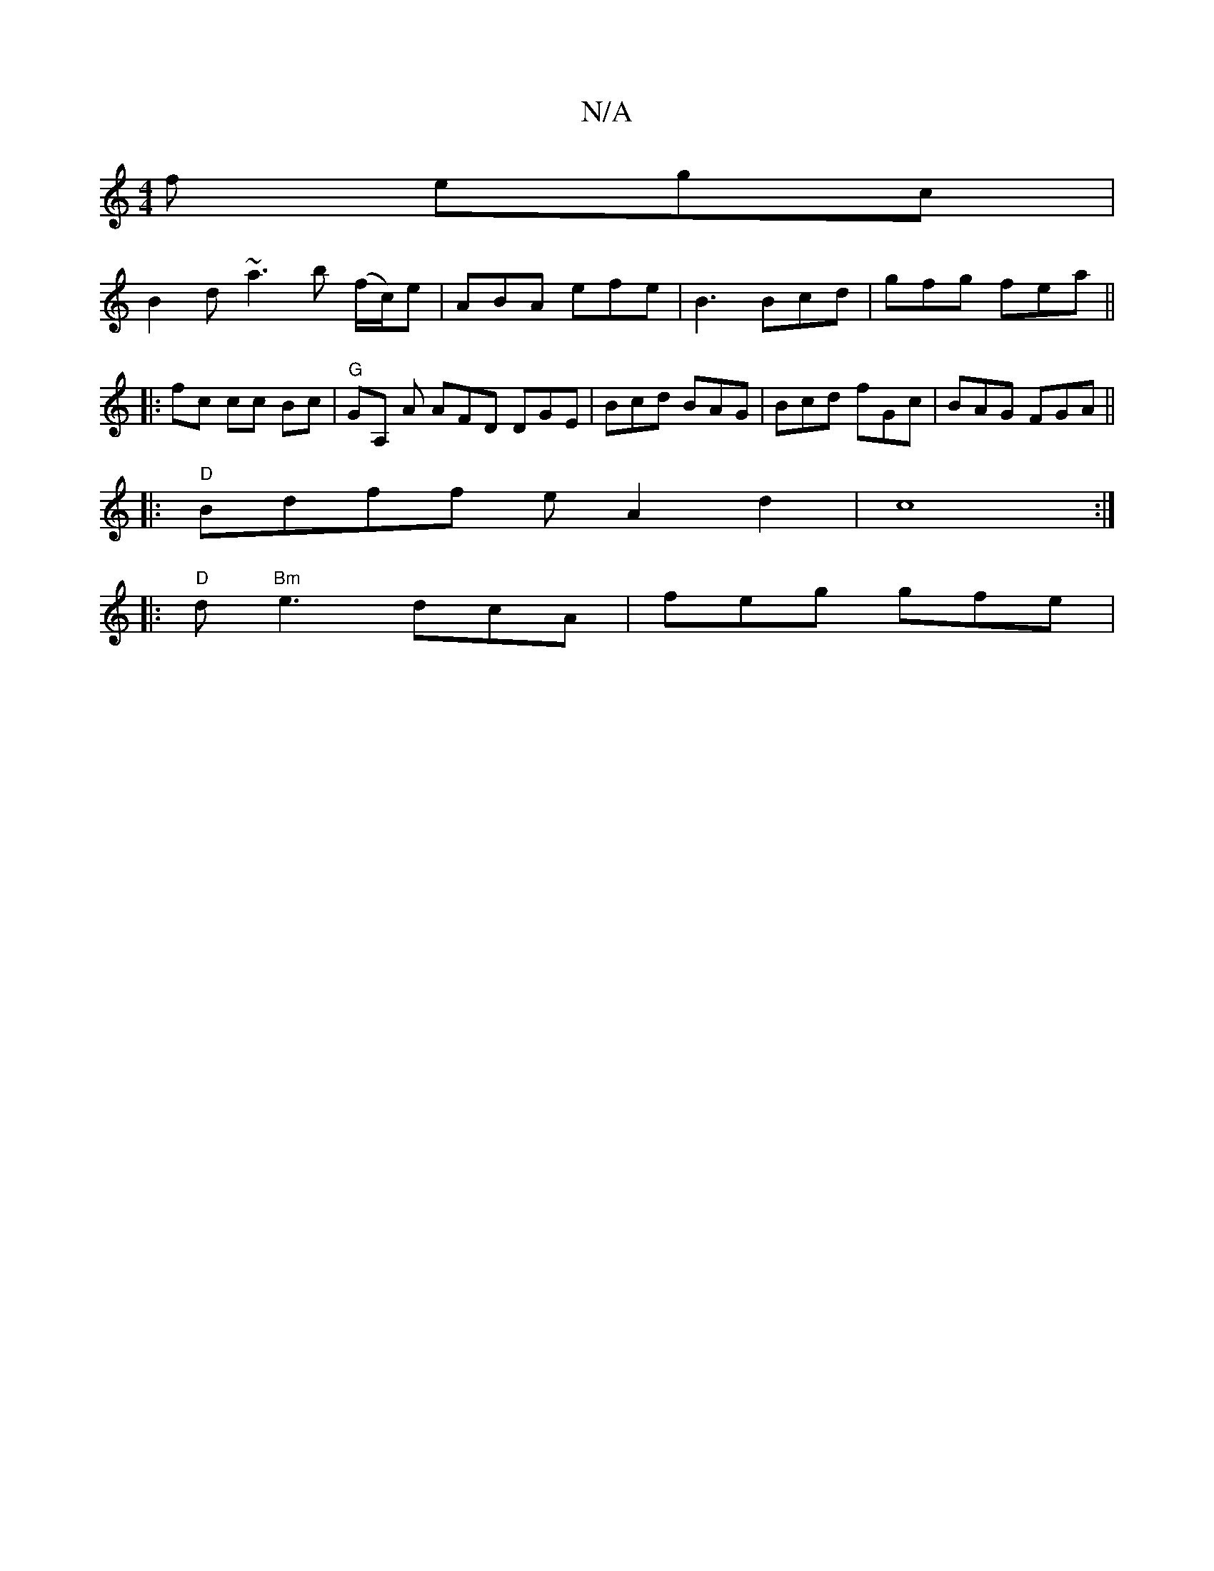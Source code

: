 X:1
T:N/A
M:4/4
R:N/A
K:Cmajor
f egc |
B2d ~a3b (f/c/)e|ABA efe | B3 Bcd | gfg fea ||
|: fc cc Bc |"G"GA, A AFD DGE|Bcd BAG| Bcd fGc|BAG FGA ||
|: "D"Bdff eA2d2|c8:|
|:"D" d"Bm" e3 dcA | feg gfe |"gab ab^f|e2f^g fe G/e/ | a>ec~B EF